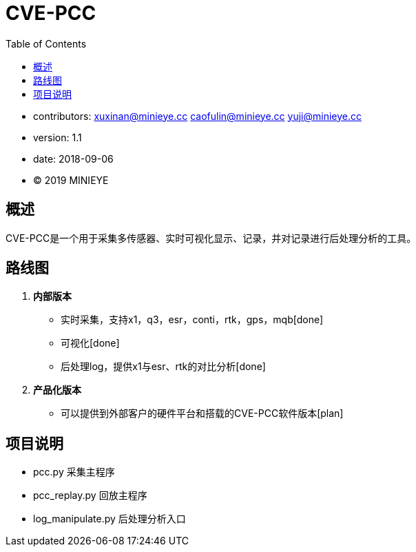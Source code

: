 = CVE-PCC
:toc:

* contributors: xuxinan@minieye.cc caofulin@minieye.cc yuji@minieye.cc
* version: 1.1
* date: 2018-09-06
* © 2019 MINIEYE

:numbered!:

[abstract]
== 概述

CVE-PCC是一个用于采集多传感器、实时可视化显示、记录，并对记录进行后处理分析的工具。

== 路线图
. *内部版本*
** 实时采集，支持x1，q3，esr，conti，rtk，gps，mqb[done] 
** 可视化[done] 
** 后处理log，提供x1与esr、rtk的对比分析[done] 
. *产品化版本*
** 可以提供到外部客户的硬件平台和搭载的CVE-PCC软件版本[plan] 

== 项目说明
** pcc.py 采集主程序 
** pcc_replay.py 回放主程序 
** log_manipulate.py 后处理分析入口 
